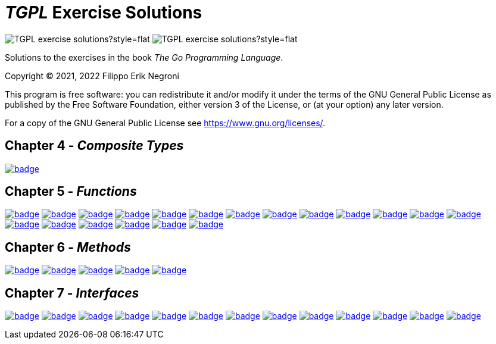 =  _TGPL_ Exercise Solutions
// Refs:
:url-base: https://github.com/fenegroni/TGPL-exercise-solutions
:url-workflows: {url-base}/workflows
:url-actions: {url-base}/actions
:badge-exercise4-9: image:{url-workflows}/Exercise 4.9/badge.svg?branch=main
:badge-exercise5-1: image:{url-workflows}/Exercise 5.1/badge.svg?branch=main
:badge-exercise5-2: image:{url-workflows}/Exercise 5.2/badge.svg?branch=main
:badge-exercise5-3: image:{url-workflows}/Exercise 5.3/badge.svg?branch=main
:badge-exercise5-4: image:{url-workflows}/Exercise 5.4/badge.svg?branch=main
:badge-exercise5-5: image:{url-workflows}/Exercise 5.5/badge.svg?branch=main
:badge-exercise5-6: image:{url-workflows}/Exercise 5.6/badge.svg?branch=main
:badge-exercise5-7: image:{url-workflows}/Exercise 5.7/badge.svg?branch=main
:badge-exercise5-8: image:{url-workflows}/Exercise 5.8/badge.svg?branch=main
:badge-exercise5-9: image:{url-workflows}/Exercise 5.9/badge.svg?branch=main
:badge-exercise5-10: image:{url-workflows}/Exercise 5.10/badge.svg?branch=main
:badge-exercise5-11: image:{url-workflows}/Exercise 5.11/badge.svg?branch=main
:badge-exercise5-12: image:{url-workflows}/Exercise 5.12/badge.svg?branch=main
:badge-exercise5-13: image:{url-workflows}/Exercise 5.13/badge.svg?branch=main
:badge-exercise5-14: image:{url-workflows}/Exercise 5.14/badge.svg?branch=main
:badge-exercise5-15: image:{url-workflows}/Exercise 5.15/badge.svg?branch=main
:badge-exercise5-16: image:{url-workflows}/Exercise 5.16/badge.svg?branch=main
:badge-exercise5-17: image:{url-workflows}/Exercise 5.17/badge.svg?branch=main
:badge-exercise5-18: image:{url-workflows}/Exercise 5.18/badge.svg?branch=main
:badge-exercise5-19: image:{url-workflows}/Exercise 5.19/badge.svg?branch=main
:badge-exercise6-1: image:{url-workflows}/Exercise 6.1/badge.svg?branch=main
:badge-exercise6-2: image:{url-workflows}/Exercise 6.2/badge.svg?branch=main
:badge-exercise6-3: image:{url-workflows}/Exercise 6.3/badge.svg?branch=main
:badge-exercise6-4: image:{url-workflows}/Exercise 6.4/badge.svg?branch=main
:badge-exercise6-5: image:{url-workflows}/Exercise 6.5/badge.svg?branch=main
:badge-exercise7-1: image:{url-workflows}/Exercise 7.1/badge.svg?branch=main
:badge-exercise7-2: image:{url-workflows}/Exercise 7.2/badge.svg?branch=main
:badge-exercise7-3: image:{url-workflows}/Exercise 7.3/badge.svg?branch=main
:badge-exercise7-4: image:{url-workflows}/Exercise 7.4/badge.svg?branch=main
:badge-exercise7-5: image:{url-workflows}/Exercise 7.5/badge.svg?branch=main
:badge-exercise7-6: image:{url-workflows}/Exercise 7.6/badge.svg?branch=main
:badge-exercise7-7: image:{url-workflows}/Exercise 7.7/badge.svg?branch=main
:badge-exercise7-8: image:{url-workflows}/Exercise 7.8/badge.svg?branch=main
:badge-exercise7-9: image:{url-workflows}/Exercise 7.9/badge.svg?branch=main
:badge-exercise7-10: image:{url-workflows}/Exercise 7.10/badge.svg?branch=main
:badge-exercise7-11: image:{url-workflows}/Exercise 7.11/badge.svg?branch=main
:badge-exercise7-12: image:{url-workflows}/Exercise 7.12/badge.svg?branch=main
:badge-exercise7-13: image:{url-workflows}/Exercise 7.13/badge.svg?branch=main

image:https://img.shields.io/github/license/fenegroni/TGPL-exercise-solutions?style=flat[]
image:https://img.shields.io/tokei/lines/github/fenegroni/TGPL-exercise-solutions?style=flat[]

Solutions to the exercises in the book
_The Go Programming Language_.

Copyright (C) 2021, 2022  Filippo Erik Negroni

This program is free software:
you can redistribute it and/or modify it
under the terms of the GNU General Public License
as published by the Free Software Foundation,
either version 3 of the License,
or (at your option) any later version.

For a copy of the GNU General Public License
see <https://www.gnu.org/licenses/>.

== Chapter 4 - _Composite Types_

{badge-exercise4-9}[link={url-base}/tree/master/ch4ex9]

== Chapter 5 - _Functions_

{badge-exercise5-1}[link={url-base}/tree/master/ch5ex1]
{badge-exercise5-2}[link={url-base}/tree/master/ch5ex2]
{badge-exercise5-3}[link={url-base}/tree/master/ch5ex3]
{badge-exercise5-4}[link={url-base}/tree/master/ch5ex4]
{badge-exercise5-5}[link={url-base}/tree/master/ch5ex5]
{badge-exercise5-6}[link={url-base}/tree/master/ch5ex6]
{badge-exercise5-7}[link={url-base}/tree/master/ch5ex7]
{badge-exercise5-8}[link={url-base}/tree/master/ch5ex8]
{badge-exercise5-9}[link={url-base}/tree/master/ch5ex9]
{badge-exercise5-10}[link={url-base}/tree/master/ch5ex10]
{badge-exercise5-11}[link={url-base}/tree/master/ch5ex11]
{badge-exercise5-12}[link={url-base}/tree/master/ch5ex12]
{badge-exercise5-13}[link={url-base}/tree/master/ch5ex13]
{badge-exercise5-14}[link={url-base}/tree/master/ch5ex14]
{badge-exercise5-15}[link={url-base}/tree/master/ch5ex15]
{badge-exercise5-16}[link={url-base}/tree/master/ch5ex16]
{badge-exercise5-17}[link={url-base}/tree/master/ch5ex17]
{badge-exercise5-18}[link={url-base}/tree/master/ch5ex18]
{badge-exercise5-19}[link={url-base}/tree/master/ch5ex19]

== Chapter 6 - _Methods_

{badge-exercise6-1}[link={url-base}/tree/master/ch6ex1]
{badge-exercise6-2}[link={url-base}/tree/master/ch6ex2]
{badge-exercise6-3}[link={url-base}/tree/master/ch6ex3]
{badge-exercise6-4}[link={url-base}/tree/master/ch6ex4]
{badge-exercise6-5}[link={url-base}/tree/master/ch6ex5]

== Chapter 7 - _Interfaces_

{badge-exercise7-1}[link={url-base}/tree/master/ch7ex1]
{badge-exercise7-2}[link={url-base}/tree/master/ch7ex2]
{badge-exercise7-3}[link={url-base}/tree/master/ch7ex3]
{badge-exercise7-4}[link={url-base}/tree/master/ch7ex4]
{badge-exercise7-5}[link={url-base}/tree/master/ch7ex5]
{badge-exercise7-6}[link={url-base}/tree/master/ch7ex6]
{badge-exercise7-7}[link={url-base}/tree/master/ch7ex7]
{badge-exercise7-8}[link={url-base}/tree/master/ch7ex8]
{badge-exercise7-9}[link={url-base}/tree/master/ch7ex9]
{badge-exercise7-10}[link={url-base}/tree/master/ch7ex10]
{badge-exercise7-11}[link={url-base}/tree/master/ch7ex11]
{badge-exercise7-12}[link={url-base}/tree/master/ch7ex12]
{badge-exercise7-13}[link={url-base}/tree/master/ch7ex13]
